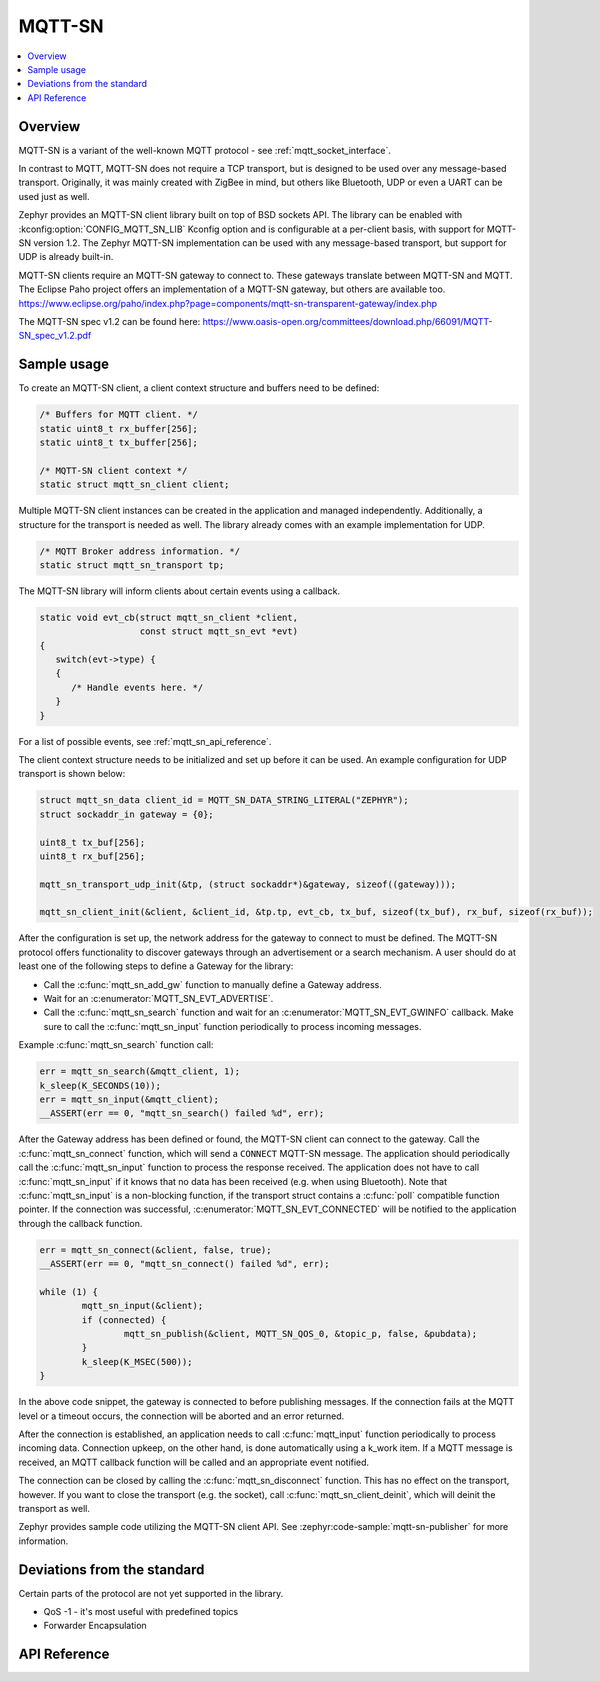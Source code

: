 .. _mqtt_sn_socket_interface:

MQTT-SN
#######

.. contents::
    :local:
    :depth: 2

Overview
********

MQTT-SN is a variant of the well-known MQTT protocol - see :ref:`mqtt_socket_interface`.

In contrast to MQTT, MQTT-SN does not require a TCP transport, but is designed to be used
over any message-based transport. Originally, it was mainly created with ZigBee in mind,
but others like Bluetooth, UDP or even a UART can be used just as well.

Zephyr provides an MQTT-SN client library built on top of BSD sockets API. The
library can be enabled with :kconfig:option:`CONFIG_MQTT_SN_LIB` Kconfig option
and is configurable at a per-client basis, with support for MQTT-SN version
1.2. The Zephyr MQTT-SN implementation can be used with any message-based transport,
but support for UDP is already built-in.

MQTT-SN clients require an MQTT-SN gateway to connect to. These gateways translate between
MQTT-SN and MQTT. The Eclipse Paho project offers an implementation of a MQTT-SN gateway, but
others are available too.
https://www.eclipse.org/paho/index.php?page=components/mqtt-sn-transparent-gateway/index.php

The MQTT-SN spec v1.2 can be found here:
https://www.oasis-open.org/committees/download.php/66091/MQTT-SN_spec_v1.2.pdf

Sample usage
************

To create an MQTT-SN client, a client context structure and buffers need to be
defined:

.. code-block:: c

   /* Buffers for MQTT client. */
   static uint8_t rx_buffer[256];
   static uint8_t tx_buffer[256];

   /* MQTT-SN client context */
   static struct mqtt_sn_client client;

Multiple MQTT-SN client instances can be created in the application and managed
independently. Additionally, a structure for the transport is needed as well.
The library already comes with an example implementation for UDP.

.. code-block:: c

   /* MQTT Broker address information. */
   static struct mqtt_sn_transport tp;

The MQTT-SN library will inform clients about certain events using a callback.

.. code-block:: c

   static void evt_cb(struct mqtt_sn_client *client,
                      const struct mqtt_sn_evt *evt)
   {
      switch(evt->type) {
      {
         /* Handle events here. */
      }
   }

For a list of possible events, see :ref:`mqtt_sn_api_reference`.

The client context structure needs to be initialized and set up before it can be
used. An example configuration for UDP transport is shown below:

.. code-block:: c

   struct mqtt_sn_data client_id = MQTT_SN_DATA_STRING_LITERAL("ZEPHYR");
   struct sockaddr_in gateway = {0};

   uint8_t tx_buf[256];
   uint8_t rx_buf[256];

   mqtt_sn_transport_udp_init(&tp, (struct sockaddr*)&gateway, sizeof((gateway)));

   mqtt_sn_client_init(&client, &client_id, &tp.tp, evt_cb, tx_buf, sizeof(tx_buf), rx_buf, sizeof(rx_buf));

After the configuration is set up, the network address for the gateway to
connect to must be defined. The MQTT-SN protocol offers functionality to
discover gateways through an advertisement or a search mechanism. A user
should do at least one of the following steps to define a Gateway for the library:

* Call the :c:func:`mqtt_sn_add_gw` function to manually define a Gateway address.
* Wait for an :c:enumerator:`MQTT_SN_EVT_ADVERTISE`.
* Call the :c:func:`mqtt_sn_search` function and wait for an :c:enumerator:`MQTT_SN_EVT_GWINFO` callback.
  Make sure to call the :c:func:`mqtt_sn_input` function periodically to process incoming messages.

Example :c:func:`mqtt_sn_search` function call:

.. code-block:: c

	err = mqtt_sn_search(&mqtt_client, 1);
	k_sleep(K_SECONDS(10));
	err = mqtt_sn_input(&mqtt_client);
	__ASSERT(err == 0, "mqtt_sn_search() failed %d", err);

After the Gateway address has been defined or found, the MQTT-SN client can
connect to the gateway. Call the :c:func:`mqtt_sn_connect` function, which will send a
``CONNECT`` MQTT-SN message. The application should periodically call the :c:func:`mqtt_sn_input`
function to process the response received. The application does not have to call
:c:func:`mqtt_sn_input` if it knows that no data has been received (e.g. when using Bluetooth).
Note that :c:func:`mqtt_sn_input` is a non-blocking function, if the transport struct contains a
:c:func:`poll` compatible function pointer.
If the connection was successful, :c:enumerator:`MQTT_SN_EVT_CONNECTED` will be notified to the
application through the callback function.

.. code-block:: c

	err = mqtt_sn_connect(&client, false, true);
	__ASSERT(err == 0, "mqtt_sn_connect() failed %d", err);

	while (1) {
		mqtt_sn_input(&client);
		if (connected) {
			mqtt_sn_publish(&client, MQTT_SN_QOS_0, &topic_p, false, &pubdata);
		}
		k_sleep(K_MSEC(500));
	}

In the above code snippet, the gateway is connected to before publishing messages.
If the connection fails at the MQTT level or a timeout occurs, the connection will be aborted and
an error returned.

After the connection is established, an application needs to call :c:func:`mqtt_input`
function periodically to process incoming data. Connection upkeep, on the other hand,
is done automatically using a k_work item.
If a MQTT message is received, an MQTT callback function will be called and an
appropriate event notified.

The connection can be closed by calling the :c:func:`mqtt_sn_disconnect` function. This
has no effect on the transport, however. If you want to close the transport (e.g.
the socket), call :c:func:`mqtt_sn_client_deinit`, which will deinit the transport as well.

Zephyr provides sample code utilizing the MQTT-SN client API. See
:zephyr:code-sample:`mqtt-sn-publisher` for more information.

Deviations from the standard
****************************

Certain parts of the protocol are not yet supported in the library.

* QoS -1 - it's most useful with predefined topics
* Forwarder Encapsulation

.. _mqtt_sn_api_reference:

API Reference
*************

.. doxygengroup:: mqtt_sn_socket
